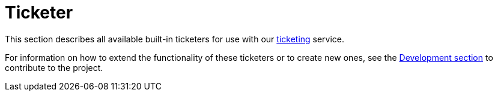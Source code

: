[[ref-ticketer]]
= Ticketer
:description: Overview of the ticketing section in the OpenNMS {page-component-title} documentation.

This section describes all available built-in ticketers for use with our xref:operation:deep-dive/ticketing/introduction.adoc[ticketing] service.

For information on how to extend the functionality of these ticketers or to create new ones, see the xref:development:development.adoc#development[Development section] to contribute to the project.

